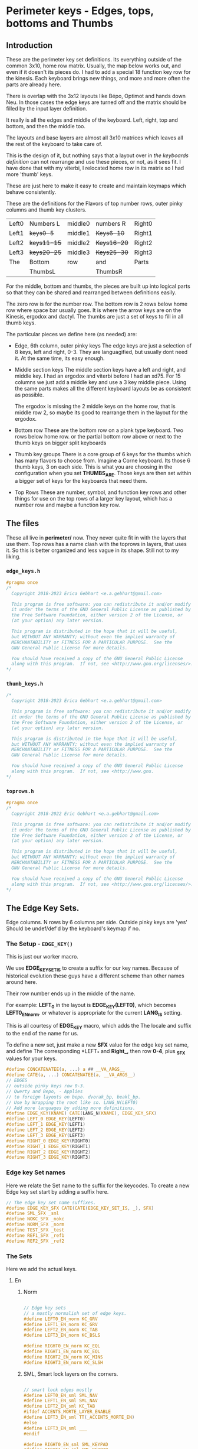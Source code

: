* Perimeter keys - Edges, tops, bottoms and Thumbs

** Introduction

These are the perimeter key set definitions. Its everything outside of
the common 3x10, home row matrix.  Usually, the map below works out,
and even if it doesn't its pieces do. I had to add a special 18 function key row
for the kinesis.  Each keyboard brings new things, and more and more often
the parts are already here.

There is overlap with the
3x12 layouts like Bépo, Optimot and hands down Neu. In those cases
the edge keys are turned off and the matrix should be filled by the input
layer definition.

It really is all the edges and middle of the keyboard.
Left, right, top and bottom, and then the middle too.

The layouts and base layers are almost all 3x10 matrices which leaves
all the rest of the keyboard to take care of.

This is the design of it, but nothing says that a layout over in [[keyboards.org][the keyboards definition]] can not
rearrange and use these pieces, or not, as it sees fit. I have done that with my viterbi, I relocated home row
in its matrix so I had more 'thumb' keys.

These are just here to make it easy to create and maintain keymaps which behave consistently.

These are the definitions for the Flavors of top number rows,
outer pinky columns and thumb key clusters.

     |-------+-----------+---------+-----------+--------|
     | Left0 | Numbers L | middle0 | numbers R | Right0 |
     | Left1 | +keys0-5+   | middle1 | +Keys6-10+  | Right1 |
     | Left2 | +keys11-15+ | middle2 | +Keys16-20+ | Right2 |
     | Left3 | +keys20-25+ | middle3 | +Keys25-30+ | Right3 |
     | The   | Bottom    | row     | and       | Parts  |
     |       | ThumbsL   |         | ThumbsR   |        |

For the middle, bottom and thumbs, the pieces are built up into logical parts so that
they can be shared and rearranged between definitions easily.

      The zero row is for the number row.
      The bottom row is 2 rows below home row where space bar usually goes.
      It is where the arrow keys are on the Kinesis, ergodox and dactyl.
      The thumbs are just a set of keys to fill in all thumb keys.

The particular pieces we define here (as needed) are:

     - Edge, 6th column, outer pinky keys
       The edge keys are just a selection of 8 keys, left and right,  0-3.
       They are languagified, but usually dont need it. At the same time,
       its easy enough.

     - Middle section keys
       The middle section keys have a left and right, and middle key. I had an
       ergodox and viterbi before I had an xd75.  For 15 columns we just add
       a middle key and use a 3 key middle piece.  Using the same parts makes
       all the different keyboard layouts be as consistent as possible.

      The ergodox is missing the 2 middle keys on the home row, that is middle
      row 2, so maybe its good to rearrange them in the layout for the ergodox.

     - Bottom row
       These are the bottom row on a plank type keyboard.  Two rows below home row.
        or the partial bottom row above or next to the thumb keys
        on bigger split keyboards

     - Thumb key groups
       There is a core group of 6 keys for the thumbs which has many flavors to choose
       from.  Imagine a Corne keyboard.  Its those 6 thumb keys, 3 on each side.
       This is what you are choosing in the configuration when you set *THUMBS_ARE*.
       Those keys are then set within a bigger set of keys for the keyboards that need them.

    - Top Rows
      These are number, symbol, and function key rows and other things for use on the top rows of a
      larger key layout, which has a number row and maybe a function key row.

** The files

These all live in *perimeter/* now.  They never quite fit in with the layers that use them.
Top rows has a name clash with the toprows in layers, that uses it.  So this is better
organized and less vague in its shape. Still not to my liking.

*** =edge_keys.h=

#+begin_src C :tangle perimeter/edge_keys.h
#pragma once
/*
  Copyright 2018-2023 Erica Gebhart <e.a.gebhart@gmail.com>

  This program is free software: you can redistribute it and/or modify
  it under the terms of the GNU General Public License as published by
  the Free Software Foundation, either version 2 of the License, or
  (at your option) any later version.

  This program is distributed in the hope that it will be useful,
  but WITHOUT ANY WARRANTY; without even the implied warranty of
  MERCHANTABILITY or FITNESS FOR A PARTICULAR PURPOSE.  See the
  GNU General Public License for more details.

  You should have received a copy of the GNU General Public License
  along with this program.  If not, see <http://www.gnu.org/licenses/>.
*/
#+end_src

*** =thumb_keys.h=

#+begin_src C :tangle perimeter/thumbs.h
/*
  Copyright 2018-2023 Erica Gebhart <e.a.gebhart@gmail.com>

  This program is free software: you can redistribute it and/or modify
  it under the terms of the GNU General Public License as published by
  the Free Software Foundation, either version 2 of the License, or
  (at your option) any later version.

  This program is distributed in the hope that it will be useful,
  but WITHOUT ANY WARRANTY; without even the implied warranty of
  MERCHANTABILITY or FITNESS FOR A PARTICULAR PURPOSE.  See the
  GNU General Public License for more details.

  You should have received a copy of the GNU General Public License
  along with this program.  If not, see <http://www.gnu.
*/
#+end_src

*** =toprows.h=
#+begin_src C :tangle perimeter/toprows.h
#pragma once
/*
  Copyright 2018-2022 Eric Gebhart <e.a.gebhart@gmail.com>

  This program is free software: you can redistribute it and/or modify
  it under the terms of the GNU General Public License as published by
  the Free Software Foundation, either version 2 of the License, or
  (at your option) any later version.

  This program is distributed in the hope that it will be useful,
  but WITHOUT ANY WARRANTY; without even the implied warranty of
  MERCHANTABILITY or FITNESS FOR A PARTICULAR PURPOSE.  See the
  GNU General Public License for more details.

  You should have received a copy of the GNU General Public License
  along with this program.  If not, see <http://www.gnu.org/licenses/>.
*/
#+end_src

** The Edge Key Sets.
Edge columns. N rows by 6 columns per side.
Outside pinky keys are 'yes'
Should be undef/def'd by the keyboard's keymap if no.
*** The Setup - =EDGE_KEY()=

This is just our worker macro.

We use *EDGE_KEY_SET_IS* to create a suffix for our key names.
Because of historical evolution these guys have a different scheme
than other names around here.

Their row number ends up in the middle of the name.

For example:
    *LEFT_0* in the layout is *EDGE_KEY(LEFT0)*, which becomes *LEFT0_EN_norm*.
    or whatever is appropriate for the current *LANG_IS* setting.

This is all courtesy of *EDGE_KEY* macro, which adds the The locale and suffix
to the end of the name for us.

To define a new set, just make a new *SFX* value for the edge key set name,
and define The corresponding *LEFT_* and *Right_,* then row *0-4*, plus *_SFX*  values for your keys.


#+begin_src C :tangle perimeter/edge_keys.h
#define CONCATENATEE(a, ...) a ## __VA_ARGS__
#define CATE(a, ...) CONCATENATEE(a, __VA_ARGS__)
// EDGES
// outside pinky keys row 0-3.
// Qwerty and Bepo, - Applies
// to foreign layouts on bepo. dvorak_bp, beakl_bp.
// Use by Wrapping the root like so. LANG_N(LEFT0)
// Add more languages by adding more definitions.
#define EDGE_KEY(KNAME) CATE(LANG_N(KNAME), EDGE_KEY_SFX)
#define LEFT_0 EDGE_KEY(LEFT0)
#define LEFT_1 EDGE_KEY(LEFT1)
#define LEFT_2 EDGE_KEY(LEFT2)
#define LEFT_3 EDGE_KEY(LEFT3)
#define RIGHT_0 EDGE_KEY(RIGHT0)
#define RIGHT_1 EDGE_KEY(RIGHT1)
#define RIGHT_2 EDGE_KEY(RIGHT2)
#define RIGHT_3 EDGE_KEY(RIGHT3)
#+end_src

*** Edge key Set names

Here we relate the Set name to the suffix for the keycodes.
To create a new Edge key set start by adding a suffix here.

#+begin_src C :tangle perimeter/edge_keys.h
// The edge key set name suffixes.
#define EDGE_KEY_SFX CATE(CATE(EDGE_KEY_SET_IS, _), SFX)
#define SML_SFX _sml
#define NOKC_SFX _nokc
#define NORM_SFX _norm
#define TEST_SFX _test
#define REF1_SFX _ref1
#define REF2_SFX _ref2
#+end_src

*** The Sets

Here we add the actual keys.

**** En
***** Norm

#+begin_src C :tangle perimeter/edge_keys.h

// Edge key sets
// a mostly normalish set of edge keys.
#define LEFT0_EN_norm KC_GRV
#define LEFT1_EN_norm KC_GRV
#define LEFT2_EN_norm KC_TAB
#define LEFT3_EN_norm KC_BSLS

#define RIGHT0_EN_norm KC_EQL
#define RIGHT1_EN_norm KC_EQL
#define RIGHT2_EN_norm KC_MINS
#define RIGHT3_EN_norm KC_SLSH
#+end_src

***** SML, Smart lock layers on the corners.

#+begin_src C :tangle perimeter/edge_keys.h

// smart lock edges mostly
#define LEFT0_EN_sml SML_NAV
#define LEFT1_EN_sml SML_NAV
#define LEFT2_EN_sml KC_TAB
#ifdef ACCENTS_MORTE_LAYER_ENABLE
#define LEFT3_EN_sml TT(_ACCENTS_MORTE_EN)
#else
#define LEFT3_EN_sml ___
#endif

#define RIGHT0_EN_sml SML_KEYPAD
#define RIGHT1_EN_sml SML_KEYPAD
#define RIGHT2_EN_sml KC_MINS
#define RIGHT3_EN_sml TT(_LAYERS)
#+end_src

***** NoKC - no keys, not transparent

#+begin_src C :tangle perimeter/edge_keys.h

// empty no kc edges
#define LEFT0_EN_nokc KC_NO
#define LEFT1_EN_nokc KC_NO
#define LEFT2_EN_nokc KC_NO
#define LEFT3_EN_nokc KC_NO

#define RIGHT0_EN_nokc KC_NO
#define RIGHT1_EN_nokc KC_NO
#define RIGHT2_EN_nokc KC_NO
#define RIGHT3_EN_nokc KC_NO

#+end_src

***** Test: A set to experiment with

#+begin_src C :tangle perimeter/edge_keys.h
//test edge keys
#define LEFT0_EN_test KC_NO
#define LEFT1_EN_test KC_NO
#define LEFT2_EN_test KC_NO
#define LEFT3_EN_test KC_NO

#define RIGHT0_EN_test KC_NO
#define RIGHT1_EN_test KC_NO
#define RIGHT2_EN_test KC_NO
#define RIGHT3_EN_test KC_NO

#+end_src

**** Bepo
***** Norm: A set to experiment with

#+begin_src C :tangle perimeter/edge_keys.h
// bepo
// mostly normal expected things
#define LEFT0_BP_norm BP_GRV
#define LEFT1_BP_norm BP_GRV
#define LEFT2_BP_norm BP_TAB
#define LEFT3_BP_norm BP_BSLS

#define RIGHT0_BP_norm BP_EQL
#define RIGHT1_BP_norm BP_EQL
#define RIGHT2_BP_norm BP_DV_MINS
#define RIGHT3_BP_norm BP_SLSH
#+end_src

***** SML, Smart lock layers on the corners.

#+begin_src C :tangle perimeter/edge_keys.h

// smart locks mostly, tab, mins
#define LEFT0_BP_sml SML_NAV
#define LEFT1_BP_sml SML_NAV
#define LEFT2_BP_sml KC_TAB
#define LEFT3_BP_sml TT(_ACCENTS_MORTE_BP)

#define RIGHT0_BP_sml SML_KEYPAD_BP
#define RIGHT1_BP_sml SML_KEYPAD_BP
#define RIGHT2_BP_sml BP_MINS
#define RIGHT3_BP_sml TT(_LAYERS)
#+end_src

***** NoKC - no keys, not transparent

#+begin_src C :tangle perimeter/edge_keys.h

// empty nokc edges
#define LEFT0_BP_nokc KC_NO
#define LEFT1_BP_nokc KC_NO
#define LEFT2_BP_nokc KC_NO
#define LEFT3_BP_nokc KC_NO

#define RIGHT0_BP_nokc KC_NO
#define RIGHT1_BP_nokc KC_NO
#define RIGHT2_BP_nokc KC_NO
#define RIGHT3_BP_nokc KC_NO
#+end_src

***** Test: A set to experiment with

#+begin_src C :tangle perimeter/edge_keys.h

// test edges
#define LEFT0_BP_test KC_NO
#define LEFT1_BP_test KC_NO
#define LEFT2_BP_test KC_NO
#define LEFT3_BP_test KC_NO

#define RIGHT0_BP_test KC_NO
#define RIGHT1_BP_test KC_NO
#define RIGHT2_BP_test KC_NO
#define RIGHT3_BP_test KC_NO

#+end_src

**** Combo reference layers

***** ref1: Just some names for the ref1 layer

#+begin_src C :tangle perimeter/edge_keys.h
// bepo

// Edges for the combo reference layers.
#define LEFT0_CB_ref1 L0_CB
#define LEFT1_CB_ref1 L1_CB
#define LEFT2_CB_ref1 L2_CB
#define LEFT3_CB_ref1 L3_CB

#define RIGHT0_CB_ref1 R0_CB
#define RIGHT1_CB_ref1 R1_CB
#define RIGHT2_CB_ref1 R2_CB
#define RIGHT3_CB_ref1 R3_CB
#+end_src


***** ref2: Just some names for the ref2 layer

#+begin_src C :tangle perimeter/edge_keys.h

#define LEFT0_CB_ref2 L0_CB2
#define LEFT1_CB_ref2 L1_CB2
#define LEFT2_CB_ref2 L2_CB2
#define LEFT3_CB_ref2 L3_CB2

#define RIGHT0_CB_ref2 R0_CB2
#define RIGHT1_CB_ref2 R1_CB2
#define RIGHT2_CB_ref2 R2_CB2
#define RIGHT3_CB_ref2 R3_CB2

#+end_src

** Middle keys

These are for keyboards with keys further inward than the usual inner index finger column.
Rebound, viterbi, xd75 and ergodox all have something in the middle.  I havent had a keyboard
wider than 15 columns, and that needs 3 middle columns, the rebound only needed one, and everyone
else needed 2 or none in the middle.   So we make a left and a right and then build everything with
them.  Combo ref layers are boring, but we have to do them if we want combos on combo ref layers
in that part of the keyboard. - The ref layer must be fully defined and we are piecing it together like all
the others.

Its up to the keyboard layout to decide what to use when it builds its matrix.

**** Left and right

Use =LN_LAYERNAME= and =LANG_KC= to give locale specific layer names and key codes

#+begin_src C :tangle perimeter/edge_keys.h
/******************************************************************/
/* Middle Keysets for various keyboards                           */
// MIDDLES
/// Middle left and right keys.
/******************************************************************/
#define ___MIDDLE_LT___ OSL(_LAYERS)
#define ___MIDDLE_L1___ LANG_KC(_CCCV)
#define ___MIDDLE_L2___ TO(LN_SYMB)
#define ___MIDDLE_L3___ TO(_NAV)

#define ___MIDDLE_RT___ _X_
#define ___MIDDLE_R1___ LANG_KC(_CCCV)
#define ___MIDDLE_R2___ TO(LN_TOPROWS)
#define ___MIDDLE_R3___ ___
#+end_src

**** 3 keys

Bépo and EN use the same keys.

#+begin_src C :tangle perimeter/edge_keys.h

// There are 3 keys in the middle of a 15x matrix
#define ___3_MIDDLE_T___ ___MIDDLE_LT___,    LCTL(LANG_KC(_A)), ___MIDDLE_RT___
#define ___3_MIDDLE_1___ ___MIDDLE_L1___,    LCTL(LANG_KC(_X)), ___MIDDLE_R1___
#define ___3_MIDDLE_2___ ___MIDDLE_L2___,    TO_RGB,            ___MIDDLE_R2___
#define ___3_MIDDLE_3___ ___MIDDLE_L3___,    TO(LN_SYMB),       ___MIDDLE_R3___

// 2 keys in the middle of a 14x matrix  - For viterbi and ergodox.
#define ___3_MIDDLE_T_EN___ ___3_MIDDLE_T___
#define ___3_MIDDLE_1_EN___ ___3_MIDDLE_1___
#define ___3_MIDDLE_2_EN___ ___3_MIDDLE_2___
#define ___3_MIDDLE_3_EN___ ___3_MIDDLE_3___

#define ___3_MIDDLE_T_BP___ ___3_MIDDLE_T___
#define ___3_MIDDLE_1_BP___ ___3_MIDDLE_1___
#define ___3_MIDDLE_2_BP___ ___3_MIDDLE_2___
#define ___3_MIDDLE_3_BP___ ___3_MIDDLE_3___

#+end_src

**** 2 keys

The same with 2 keys, which is just our Left and Right.

#+begin_src C :tangle perimeter/edge_keys.h
// 2 keys in the middle of a 14x matrix  - For viterbi and ergodox.
#define ___2_MIDDLE_T___ ___MIDDLE_LT___,    ___MIDDLE_RT___
#define ___2_MIDDLE_1___ ___MIDDLE_L1___,    ___MIDDLE_R1___
#define ___2_MIDDLE_2___ ___MIDDLE_L2___,    ___MIDDLE_R2___
#define ___2_MIDDLE_3___ ___MIDDLE_L3___,    ___MIDDLE_R3___

#define ___2_MIDDLE_T_EN___ ___2_MIDDLE_T___
#define ___2_MIDDLE_1_EN___ ___2_MIDDLE_1___
#define ___2_MIDDLE_2_EN___ ___2_MIDDLE_2___
#define ___2_MIDDLE_3_EN___ ___2_MIDDLE_3___

#define ___2_MIDDLE_T_BP___ ___2_MIDDLE_T___
#define ___2_MIDDLE_1_BP___ ___2_MIDDLE_1___
#define ___2_MIDDLE_2_BP___ ___2_MIDDLE_2___
#define ___2_MIDDLE_3_BP___ ___2_MIDDLE_3___

#+end_src

**** Combo ref layers

This is really boring. Except that it helps to know where these are going
when you go to write some combos that use them.

I really should have named these differently but havent had the time to change them.
There are notes in the code somewhere.

Fill these in on the combo ref layers so we can put combos there.
Just a bunch of keycodes that dont do anything but can be assigned to
combos.

***** 2 middle keys

See how T for Top lingers and mixes with 0 as the number row indicator.

****** ref layer 1

#+begin_src C :tangle perimeter/edge_keys.h

#define ___2_MIDDLE_T_CB___ CB_0M1, CB_0M2
#define ___2_MIDDLE_1_CB___ CB_1M1, CB_1M2
#define ___2_MIDDLE_2_CB___ CB_2M1, CB_2M2
#define ___2_MIDDLE_3_CB___ CB_3M1, CB_3M2
#define ___2_MIDDLE_4_CB___ CB_4M1, CB_4M2
#+end_src

****** ref layer 2

#+begin_src C :tangle perimeter/edge_keys.h

#define ___2_MIDDLE_T_CB2___ CB2_0M1, CB2_0M2
#define ___2_MIDDLE_1_CB2___ CB2_1M1, CB2_1M2
#define ___2_MIDDLE_2_CB2___ CB2_2M1, CB2_2M2
#define ___2_MIDDLE_3_CB2___ CB2_3M1, CB2_3M2
#define ___2_MIDDLE_4_CB2___ CB2_4M1, CB2_4M2
#+end_src

***** 3 middle keys

****** ref layer 1

#+begin_src C :tangle perimeter/edge_keys.h
#define ___3_MIDDLE_T_CB___ CB_0M1, CB_0M2, CB_0M3
#define ___3_MIDDLE_1_CB___ CB_1M1, CB_1M2, CB_1M3
#define ___3_MIDDLE_2_CB___ CB_2M1, CB_2M2, CB_2M3
#define ___3_MIDDLE_3_CB___ CB_3M1, CB_3M2, CB_3M3
#define ___3_MIDDLE_4_CB___ CB_4M1, CB_4M2, CB_4M3
#+end_src

****** ref layer 2

#+begin_src C :tangle perimeter/edge_keys.h
#define ___3_MIDDLE_T_CB2___ CB2_0M1, CB2_0M2, CB2_0M3
#define ___3_MIDDLE_1_CB2___ CB2_1M1, CB2_1M2, CB2_1M3
#define ___3_MIDDLE_2_CB2___ CB2_2M1, CB2_2M2, CB2_2M3
#define ___3_MIDDLE_3_CB2___ CB2_3M1, CB2_3M2, CB2_3M3
#define ___3_MIDDLE_4_CB2___ CB2_4M1, CB2_4M2, CB2_4M3

#+end_src

***** Middle bottom row for combo refs.

****** 4 and 5 key sets.

#+begin_src C :tangle perimeter/edge_keys.h

#define ___4_MIDDLE_4_CB___ CB_4M1, CB_4M2, CB_4M3, CB_4M4
#define ___5_MIDDLE_4_CB___ ___4_MIDDLE_4_CB___, CB_4M5

#define ___4_MIDDLE_4_CB2___ CB2_4M1, CB2_4M2, CB2_4M3, CB2_4M4
#define ___5_MIDDLE_4_CB2___ ___4_MIDDLE_4_CB2___, CB2_4M5

#define ___4_LEFT_4_CB___  CB_4L1, CB_4L2, CB_4L3, CB_4L4
#define ___4_RIGHT_4_CB___ CB_4R1, CB_4R2, CB_4R3, CB_4R4

#define ___4_LEFT_4_CB2___ CB2_4L1, CB2_4L2, CB2_4L3, CB2_4L4
#define ___4_RIGHT_4_CB2___ CB2_4R1, CB2_4R2, CB2_4R3, CB2_4R4

#define ___5_LEFT_4_CB___ ___4_LEFT_4_CB___, CB_4L5
#define ___5_RIGHT_4_CB___ ___4_RIGHT_4_CB___, CB_4R5

#define ___5_LEFT_4_CB2___ ___4_LEFT_4_CB2___, CB2_4L5
#define ___5_RIGHT_4_CB2___ ___4_RIGHT_4_CB2___, CB2_4R5
#+end_src

***** The bottom rows

****** 12-13

#+begin_src C :tangle perimeter/edge_keys.h
#define ___13_BOTTOM_CB___ ___5_LEFT_4_CB___,    \
    ___3_MIDDLE_4_CB___,                         \
    ___5_RIGHT_4_CB___

#define ___12_BOTTOM_CB___ ___5_LEFT_4_CB___,    \
    ___2_MIDDLE_4_CB___,                         \
    ___5_RIGHT_4_CB___

#define ___13_BOTTOM_CB2___ ___5_LEFT_4_CB2___,  \
    ___3_MIDDLE_4_CB2___,                        \
    ___5_RIGHT_4_CB2___

#define ___12_BOTTOM_CB2___ ___5_LEFT_4_CB2___,  \
    ___2_MIDDLE_4_CB2___,                 \
    ___5_RIGHT_4_CB2___

#+end_src

***** Bottom left and right.

#+begin_src C :tangle perimeter/edge_keys.h

#define ___4_BOTTOM_LEFT_CB___ ___4_LEFT_4_CB___
#define ___4_BOTTOM_RIGHT_CB___ ___4_RIGHT_4_CB___

#define ___4_BOTTOM_LEFT_CB2___ ___4_LEFT_4_CB2___
#define ___4_BOTTOM_RIGHT_CB2___ ___4_RIGHT_4_CB2___

#define ___5_BOTTOM_LEFT_CB___ ___5_LEFT_4_CB___
#define ___5_BOTTOM_RIGHT_CB___ ___5_RIGHT_4_CB___

#define ___5_BOTTOM_LEFT_CB2___ ___5_LEFT_4_CB2___
#define ___5_BOTTOM_RIGHT_CB2___ ___5_RIGHT_4_CB2___
#+end_src

***** Bottom rows with locale

For the combo ref layers we cheat a little and use CB and CB2 as our locale. This allows us to
use the same mechanism used by the regular layers to get the right keycodes for locale.

#+begin_src C :tangle perimeter/edge_keys.h

// basically a 5th row in a 5x matrix. but maybe a 4th if there isnt a number row.
#define ___15_BOTTOM_CB___  ___5_LEFT_4_CB___,    ___5_MIDDLE_4_CB___, ___5_RIGHT_4_CB___
#define ___15_BOTTOM_CB2___  ___5_LEFT_4_CB2___,    ___5_MIDDLE_4_CB2___, ___5_RIGHT_4_CB2___

#define ___14_BOTTOM_CB___ ___5_LEFT_4_CB___, ___4_MIDDLE_4_CB___, ___5_RIGHT_4_CB___
#define ___14_BOTTOM_CB2___ ___5_LEFT_4_CB2___, ___4_MIDDLE_4_CB2___, ___5_RIGHT_4_CB2___


#+end_src

** Bottom rows
These are the second row below home row.  These are mostly based on
my experience with the kinesis but would also be the space bar row on
a normal keyboard, which I don't own.

*** Middle.

These are all 4 and 5 wide, to give 2 keys to each side.  I use them as middle thumb keys on
an ortho or split.

#+begin_src C :tangle perimeter/edge_keys.h


// becomes the upper thumbs, the real 4th row if we throw away
// the number row at the top.
// this is the 4th row on the viterbi above the thumbrow if the number
// row is not used for numbers.
#define ___4_MIDDLE_4___    LSFT(KC_TAB),    HOME_END,    KC_PGDN, KC_TAB
#define ___4_MIDDLE_4b___   TAB_BKTAB,       HOME_END,    KC_PGDN, KC_PGUP

// bottom middle row of 15 column layout.
// #define ___5_MIDDLE_THUMBS___ CTL_BSPC,    ALT_DEL,     XMONAD_ESC,  ALT_ENT,   CTL_SPC
#define ___5_MIDDLE_THUMBS___ ALT_DEL, BSPC_TOPR, ESC_SYMB, ENT_NAV, SPC_TOPR
#+end_src

*** Bottom Left, Bottom Right
These are the default bottom row on Kinesis, Ergodox and dactyl
***** En, default

Still mostly the same as the kinesis bottom row

#+begin_src C :tangle perimeter/edge_keys.h
/********************************************************************/
/*  The bottom row and thumbs as needed.                            */
/********************************************************************/
// Only the 14 and 15 wide bottom rows have bepo versions.
// all others are handled through macros.

#define ___5_BOTTOM_LEFT___  ___X2___,  KC_INS,  KC_LEFT, KC_RIGHT
#define ___5_BOTTOM_RIGHT___ KC_UP,  KC_DOWN,  KC_BSLS, ___X2___

#define ___5_BOTTOM_LEFT_EN___  ___5_BOTTOM_LEFT___
#define ___5_BOTTOM_RIGHT_EN___  ___5_BOTTOM_RIGHT___

#define ___4_BOTTOM_LEFT___  LCTL(KC_V),  KC_INS,  KC_LEFT,   KC_RIGHT
#define ___4_BOTTOM_RIGHT___ KC_UP,       KC_DOWN, KC_BSLS, LCTL(KC_C)

#define ___4_BOTTOM_LEFT_EN___  ___4___ //___4_BOTTOM_LEFT___
#define ___4_BOTTOM_RIGHT_EN___  ___4___ //___4_BOTTOM_RIGHT___
#+end_src

***** Bépo

Again with bépo, but bepo wants some of that keyboard, because it doesn't really fit in 3x12.
Bépo spills over into the bottom row when it can.

#+begin_src C :tangle perimeter/edge_keys.h
// the bottom rows  for keyboards on bepo.
// bepo on bepo - not enough space to go around....
#define ___5_BOTTOM_LEFT_BP___  _X_,    BP_EACU,  _X_,           KC_LEFT, KC_RIGHT
#define ___5_BOTTOM_RIGHT_BP___ KC_UP,  KC_DOWN,  BP_BSLS,  BP_CCED,  BP_PERC

#define ___4_BOTTOM_LEFT_BP___  LCTL(BP_C),  BP_EACU,  KC_LEFT, KC_RIGHT
#define ___4_BOTTOM_RIGHT_BP___ KC_UP,  KC_DOWN, BP_BSLS,  BP_CCED

// for combo ref layers for kinesis, dactyl and kinesis.
#define ___5_BOTTOM_LEFT_FR___  ___X3___,  KC_LEFT, KC_RIGHT
#define ___5_BOTTOM_RIGHT_FR___ KC_UP,  KC_DOWN,  BP_BSLS, ___X2___
#+end_src

*** Bottom rows.

This just brings them altogether into a nice name we can use in our layouts.
**** 14 and 15 column

#+begin_src C :tangle perimeter/edge_keys.h
// basically a 5th row in a 5x matrix. but maybe a 4th if there isnt a number row.
// need an en, because we a have a BP and we used it directly in the layout.
#define ___15_BOTTOM_EN___  ___5_BOTTOM_LEFT___,    ___5_MIDDLE_THUMBS___, ___5_BOTTOM_RIGHT___
#define ___15_BOTTOM_FR___  ___5_BOTTOM_LEFT_FR___, ___5_MIDDLE_THUMBS___, ___5_BOTTOM_RIGHT_FR___
#define ___15_BOTTOM_BP___  ___5_BOTTOM_LEFT_BP___, ___5_MIDDLE_THUMBS___, ___5_BOTTOM_RIGHT_BP___

// need an en, because we a have a BP and we used it directly in the layout.
#define ___14_BOTTOM_EN___    ___5_BOTTOM_LEFT___,    ___4_MIDDLE_4b___, ___5_BOTTOM_RIGHT___
#define ___14_BOTTOM_FR___ ___5_BOTTOM_LEFT_FR___, ___4_MIDDLE_4b___, ___5_BOTTOM_RIGHT_FR___
#define ___14_BOTTOM_BP___ ___5_BOTTOM_LEFT_BP___, ___4_MIDDLE_4b___, ___5_BOTTOM_RIGHT_BP___

// for the viterbi, turn off everything, just give the basic thumbs.
#define ___14_THUMBS_BOTTOM___   ___X4___, ___6_ERGO_THUMBS___, ___X4___
#+end_src

**** 12 and 13 column
These are from old wrapper code. They still work with a local suffix.

#+begin_src C :tangle perimeter/edge_keys.h
/********************************************************************/
/* BOTTOMS, sorta like THUMBS                                       */
/********************************************************************/
// for xd75 or other layouts with a center column.

  // for a last, 4th thumb row. for rebound.
  // backtab, home end, ----, pgup, pgdn, tab ?
#define ___13_BOTTOM___                                           \
  KC_BKTAB, HOME_END, KC_TAB, TT(_NAV), BSPC_SYMB, ESC_TOPR,      \
    OSL(_LAYERS),                                               \
    ENT_NAV, SPC_TOPR, KC_LEFT, KC_PGUP, KC_PGDN, KC_RIGHT

#define ___13_BOTTOM_EN___ ___13_BOTTOM___
#define ___13_BOTTOM_BP___ ___13_BOTTOM___

#define ___12_BOTTOM___                                         \
  KC_BKTAB, HOME_END, KC_TAB, TT(_NAV), BSPC_SYMB, ESC_TOPR,    \
    ENT_NAV, SPC_TOPR, KC_LEFT, KC_PGUP, KC_PGDN, KC_RIGHT

#define ___12_BOTTOM_EN___ ___12_BOTTOM___
#define ___12_BOTTOM_BP___ ___12_BOTTOM___

#+end_src

** Thumbs
*** Introduction
The thumb keys are defined together, left and right,  split them down the middle evenly as you think
about them.  The number at the front is the number of keys in the key set.

It evolved this way, and I haven't changed it. *___6_ergo_thumbs_* is the prefix for the changing
group of the 6 central thumb keys.

Some keyboards like the kinesis, ergodox and kyria have one or more rows above which
must integrate into the layout, they are sometimes defined as part of another row.
These are defined as smaller pieces so that can be done as needed at the layout level.

*** Upper thumb key parts

These are the extra keys that go above the bottom row of thumb keys on keyboards
like the kyria, kinesis, ergodox and dactyl.

I just define them here so they are consistent with each other and then use them as needed.
A number in front is the number of keys, the number at the back is the intended row.

#+begin_src C :tangle perimeter/thumbs.h
// Split thumbs.

// Split these down the middle to think in left and right hand.
// Top row on kinesis, ergodox, etc.
#define ___THUMBS_1___                                  \
  ___X___  , MO_ADJUST,   MO_LAYERS, OSL(LN_TOPROWS)

// Middle row on kinesis, ergodox, etc.
#define ___THUMBS_2___   HOME_END,   KC_PGUP

#define ___4_THUMBS_1___  ___X___, KC_HOME, KC_PGUP, OSL(LN_TOPROWS)
#define ___6_THUMBS_2___  KC_LSFT,    KC_BKTAB, KC_END,  KC_PGDN, KC_TAB, KC_RSFT
#define ___6_THUMBS_2_CB___  KC_LSFT,    KC_BKTAB, KC_END,  KC_PGDN, KC_TAB, KC_RSFT

#define ___6_THUMBS_2a___ BSPC_SYMB, ESC_TOPR, ESC_TOPR, ENT_NAV, ENT_NAV, SPC_TOPR
#define ___6_THUMBS_2a_CB___ BSPC_SYMB, ESC_TOPR, ESC_TOPR, ENT_NAV, ENT_NAV, SPC_TOPR
#+end_src

*** Kyria and Franken kyria

My franken kyria, weird thumbs.  Regular kyria uses the normal 6 key definitions.

#+begin_src C :tangle perimeter/thumbs.h
// for the kyria these are the 4 upper thumb keys.
#define ___4_THUMBS_def___       OS_LALT, OS_LCTL, SML_NAV, OS_LSFT

// frankenkyria
// top row of u.
// define something as the top two thumb keys on each side.
//
#define ___4_THUMBS_fkyria_ltr_def___  \
  BSPC_SYMB, GUI_ESC, ENT_NAV, ACCENTS_RALT
#define ___4_THUMBS_fkyria_def___  \
  SML_NAV, OSL_SYMB, OS_LSFT, KC_TAB

// bottom row of u.  ie. middle. Plus the first key 4th row.
// 6_urgo  Has arrows for the franken kyria.
#define ___6_ERGO_THUMBS_fkyria___                              \
  KC_RIGHT, GUI_ESC, BSPC_SYMB, SPC_TOPR, ENT_NAV,  KC_UP
#define ___6_ERGO_THUMBS_fkyria_ltr___                          \
  KC_RIGHT, GUI_ESC, TH_LTR_SYM, SPC_TOPR, ENT_NAV, KC_UP

// This ends up in 10_ergo_thumbs below. Cause thats what we need.
// We need the left arrow and the down arrow on the inside, then whatever
// on the outer 2 bottom corner keys. Smart lock Nav and keypad ?
// Outer franken kyria thumbs.
// SML_NAV KC_LEFT   6-ergo thumbs   KC_DOWN SML_KEYPAD.

#+end_src

*** Flavors - The Definitions !!
These are the actual definitions of the thumb key sets.
They are all groups of 6 keys. 3 for the left side 3 for the right side. Going from left to right.

They are named by their functionality, thumb keys with mods, or layers, or just transparent,
or keypad type keys, etc.  I've used all of these at some time or another, I keep changing
and trying new things. The possibilities are endless.

There are thumb key groups which accomodate alpha keys on thumb which is common with
hands down and a few other layouts.

**** Layers

#+begin_src C :tangle perimeter/thumbs.h

#define ___6_ERGO_THUMBS_layers___                              \
  SML_NAV, BSPC_SYMB, ESC_TOPR, ENT_NAV, SPC_TOPR, ACCCENTS_RALT

#+end_src

**** Transparent

#+begin_src C :tangle perimeter/thumbs.h
// Transparent.
#define ___6_ERGO_THUMBS_trns___ ___6___

#+end_src

**** Test

#+begin_src C :tangle perimeter/thumbs.h
// A place to test stuff.
#define ___6_ERGO_THUMBS_tst___                                 \
  TT_KEYPAD, BSPC_SYMB, ESC_TOPR, ENT_NAV, SPC_TOPR, KC_XM_PORD

#+end_src

**** Mods

#+begin_src C :tangle perimeter/thumbs.h
#define ___6_ERGO_THUMBS_mods___                                \
  ALT_DEL, CTL_BSPC, GUI_ESC,  ALT_ENT, CTL_SPC, XC_XM_PORD

#+end_src

**** Mods and Layers

#+begin_src C :tangle perimeter/thumbs.h
#define ___6_ERGO_THUMBS_mod_layers___                          \
  ALT_DEL, BSPC_SYMB, GUI_ESC,  CTL_ENT, SPC_TOPR, ACCENTS_RALT

#+end_src

**** Mod Layers Nav

#+begin_src C :tangle perimeter/thumbs.h
#define ___6_ERGO_THUMBS_mod_layers_nav___                      \
  ALT_DEL, BSPC_SYMB, GUI_ESC,  ENT_NAV, SPC_TOPR, ACCENTS_RALT

// kinesis has the big keys closer, not further
// move enter and space -> so they are on the big easy keys.
#define ___6_ERGO_THUMBS_mod_layers_nav_kinesis___                      \
  BSPC_SYMB, SML_KEYPAD, GUI_ESC,  ACCENTS_RALT, ENT_NAV, SPC_TOPR

#define ___6_ERGO_THUMBS_mod_layers_nav_kinesis_ltr___                  \
  BSPC_SYMB, TH_LTR_SYM, GUI_ESC,  ACCENTS_RALT, ENT_NAV, SPC_TOPR

#+end_src

**** Left alpha thumb

#+begin_src C :tangle perimeter/thumbs.h
// for keymaps that need a letter on the thumb.
#define ___6_ERGO_THUMBS_left_letter___                                 \
  BSPC_ALT, TH_LTR_SYM, GUI_ESC,  ENT_NAV, SPC_TOPR, KC_TAB

#+end_src

**** Hands Down

#+begin_src C :tangle perimeter/thumbs.h
// an attempt at an approximation of the HD thumbs as they are on the site.
// really should be expected to be a starting point that doesnt strand you.
#define ___6_ERGO_THUMBS_hd___                                  \
  BSPC_ALT, TH_LTR_SYM, GUI_ESC, ENT_NAV, SPC_TOPR, ACCENTS_CTL
#define ___6_ERGO_THUMBS_hd_a___                                        \
  OS_LSHIFT, TH_LTR_SYM, GUI_ESC, BSPC_ALT, SPC_TOPR, ACCENTS_CTL
#define ___6_ERGO_THUMBS_hd_simple___                   \
  MO_SYMB, THUMB_LETTER, KC_ENT, KC_BSPC, KC_SPC, MO_TOPROWS
/* HD dash has thumbs of ,; and .:        */
#define ___6_ERGO_THUMBS_hd_dash___                                     \
  LANG_KC(TL_COMM), TL_DOT_SYMB, GUI_ESC, ENT_NAV, SPC_TOPR, BSPC_NUM

#+end_src

**** Miryoku

#+begin_src C :tangle perimeter/thumbs.h
// miryoku thumbs, either its toprows or keypad for numbers.
#define ___6_ERGO_THUMBS_miryoku_tr___                          \
  ESC_MEDIA, SPACE_NAV, TAB_NAVM,  ENT_SYM, BSPC_TOPR, DEL_FUN
#define ___6_ERGO_THUMBS_miryoku___                             \
  ESC_MEDIA, SPACE_NAV, TAB_NAVM,  ENT_SYM, BSPC_NUM, DEL_FUN
// lose the tab key, put a letter where space was.
// move space to the right side, put backspace where tab was.
#define ___6_ERGO_THUMBS_miryoku_ltr___                         \
  ESC_MEDIA, TH_LTR_NAV, BSPC_NAVm,  ENT_SYM, SPC_NUM, DEL_FUN
#define ___6_ERGO_THUMBS_miryoku_tr_ltr___                      \
  ESC_MEDIA, TH_LTR_NAV, BSPC_NAVm,  ENT_SYM, SPC_TOPR, DEL_FUN

#define ___6_ERGO_THUMBS_miryoku_ltr_tab___                      \
  BSPC_MEDIA, TH_LTR_NAV, TAB_NAVM,    ENT_SYM, SPC_NUM, DEL_FUN

#define ___6_ERGO_THUMBS_miryoku_tr_ltr_tab___                   \
  BSPC_MEDIA, TH_LTR_NAV, TAB_NAVM,    ENT_SYM, SPC_TOPR, DEL_FUN

#+end_src

**** Media, mouse, keypad...

#+begin_src C :tangle perimeter/thumbs.h
#define ___6_ERGO_THUMBS_media___ ___3___, ___STOP_PLAY_MUTE___
#define ___6_ERGO_THUMBS_mouse___ ___3___, ___3MOUSE_BTNS_R___
#define ___6_ERGO_THUMBS_keypad___ \
  LANG_KC(_DOT), LANG_KC(_0), LANG_KC(_MINS), ___3___
#define ___6_ERGO_THUMBS_symb___                                \
  LANG_KC(_OCPRN), LANG_KC(_RPRN), LANG_KC(_UNDS), ___3___

#+end_src

**** Beakl Wi

#+begin_src C :tangle perimeter/thumbs.h
// So here's the beakl wi thumbs adapted to this combined layer system.
//
#define ___6_ERGO_THUMBS_WI___                                  \
  ESC_TOPR, I_SYMB, TAB_NUM,  ENT_NAV, SPC_SYMB, BSPC_NAV

// Like my other thumb rows. With an I.
#define ___6_ERGO_THUMBS_WIa___                                 \
  BSPC_NAV, I_SYMB, ESC_TOPR, ENT_NAV, SPC_TOPR, TAB_NUM
#+end_src

**** Combo reference layer fill.

#+begin_src C :tangle perimeter/thumbs.h
#define ___6_ERGO_THUMBS_COMBO___ CB_TH1, CB_TH2, CB_TH3, CB_TH4, CB_TH5, CB_TH6
#define ___6_ERGO_THUMBS_COMBO2___ CB2_TH1, CB2_TH2, CB2_TH3, CB2_TH4, CB2_TH5, CB2_TH6

#+end_src


*** Flavor Suffix Selector

*THUMB_EXT* is the thumb name extension to be used for a configuration choice of thumbs.

We give it a name for thumbs are, like DEFAULT, or TRNS, MODS, or MIRYOKU, and we get a name
that resolves to set of keys we've defined above.  Later it is resolved the rest of the way.

This is basically a suffix selector for the name we give it. The result of this is used later,
with *___6_ERGO_THUMBS_* to create a full name.  Combine the parts to get the name that should
be defined above.  For something like a ferris, a *4_ergo_thumbs* variant, perhaps with a better name
should be created.

#+begin_src C :tangle perimeter/thumbs.h
// Give the right symbol suffix by the value of THUMBS_ARE
// Basically we choose the right cluster here, so the layout
// level doesn't know or care.
//
// ___foo  --> ___foo_WI___, or ___foo_WIa___, or ___foo_def___.
// THUMBS_ARE = WI, or WIa, or DEFAULT, TEST, TRNS, MOD_LAYERS, etc.
// the value of THUMB_LETTER is the key used when needed.
#define THUMB_EXT CAT(THUMBS_ARE, _EXT)
#define WI_EXT _WI___
#define WIa_EXT _WIa___
#define DEFAULT_EXT _mod_layers_nav___  //change this to change the default.
#define TEST_EXT _tst___
#define TRNS_EXT _trns___
#define MODS_EXT _mods___
#define LAYERS_EXT _layers___
#define MODS_LAYERS_EXT _mod_layers___
#define MODS_LAYERS_NAV_EXT _mod_layers_nav___
#define MIRYOKU_EXT _miryoku___
#define MIRYOKU_TR_EXT _miryoku_tr___
#define MIRYOKU_LTR_EXT _miryoku_ltr___  // miryoku versions with a letter
#define MIRYOKU_LTR_TAB_EXT _miryoku_ltr_tab___
#define MIRYOKU_TR_LTR_EXT _miryoku_tr_ltr___
#define MIRYOKU_TR_LTR_TAB_EXT _miryoku_tr_ltr_tab___
#define TH_LTR_EXT _left_letter___ // takes a letter for the left thumb.
#define HD_DASH_EXT _hd_dash___
#define HD_EXT _hd___  // takes a letter for the left thumb.
#define HDA_EXT _hd_a___  // relocate backspace
#define HD_SIMPLE_EXT _hd_simple___  // no LTs or MT´s.
#define FKYRIA_EXT _fkyria___
#define FKYRIA_LTR_EXT _fkyria_ltr___
#define KINESIS_EXT _mod_layers_nav_kinesis___
#define KINESIS_LTR_EXT _mod_layers_nav_kinesis_ltr___
// for the function layers
#define COMBO_EXT _COMBO___
#define COMBO2_EXT _COMBO2___
#define MEDIA_THUMBS_EXT _media___
#define MOUSE_THUMBS_EXT _mouse___
#define KEYPAD_THUMBS_EXT _keypad___
#define SYMB_THUMBS_EXT _symb___
#+end_src

*** Selection Target names
These are names that we can use in our layouts, that will unravel to the thumb keys we want.
There are thumb sets with 6, 10, 12 and 16 keys. All have the same core 6 thumbs.
The first define here is the trick. It builds a name from our 6 ergo thumbs prefix and whatever
our flavor selector *THUMB_EXT* macro gave it. That is the name of the thumb key set we
will use.

This 6 key macro is then used in all other thumb key set definitions so they will all  be the same
at their core.

**** The core 6 keys, eg. Corne.

The real flavor selector is acting here.

#+begin_src C :tangle perimeter/thumbs.h
#define ___6_ERGO_THUMBS___ CAT2(___6_ERGO_THUMBS, THUMB_EXT)
#+end_src

**** 6 keys per side, eg. Kinesis, Ergodox, Dactyl

When the layout calls
#+begin_src C
MAP_CHUNK(___12_DOX_ALL_THUMBS)
#+end_src

That turns into:
 =___12_DOX_ALL_THUMBS_EN___= or =___12_DOX_ALL_THUMBS_BP___=, etc.
 In most cases thumb keys seem to not need too many locale / language considerations.

#+begin_src C :tangle perimeter/thumbs.h

/* // consolidated for kinesis, ergodox, and dactyl */
/* //for the ergodox and kinesis. */
//___12___

#define ___12_DOX_ALL_THUMBS___ \
          ___THUMBS_1___,       \
          ___THUMBS_2___,       \
          ___6_ERGO_THUMBS___

#define ___12_DOX_ALL_THUMBS_EN___ ___12_DOX_ALL_THUMBS___
#define ___12_DOX_ALL_THUMBS_BP___ ___12_DOX_ALL_THUMBS___
#+end_src

**** 7 keys per side, eg. The Kyria.

The Kyria has 4 keys in the middle of the row above, and 10 keys on the bottom row
of the matrix which gives us the other 5 thumb keys on each side.
*___6_ERGO_THUMBS___* goes in the middle of the 10 keys and unravels to whatever it
should based on what was chosen in the config.

Two default key sets, a 4 and a 10. Then we use them everywhere we want them.


To do this properly I should make a new keyboard definition for the franken kyria.
or maybe do a choice for the 10 ergo thumbs.


#+begin_src C :tangle perimeter/thumbs.h
#define ___10_ERGO_THUMBS_def___ _X_, _X_, ___6_ERGO_THUMBS___, _X_, _X_

// #define ___4_THUMBS_EN___ ___4_THUMBS_def___
// #define ___4_THUMBS_BP___ ___4_THUMBS_def___
// #define ___10_ERGO_THUMBS_EN___ ___10_ERGO_THUMBS_def___
// #define ___10_ERGO_THUMBS_BP___ ___10_ERGO_THUMBS_def___
// #define SML_NAV KC_LEFT   6-ergo thumbs   KC_DOWN SML_KEYPAD.

#define ___10_ERGO_THUMBS_fkyria_def___ OSL_ACCENTS, KC_LEFT,  \
    ___6_ERGO_THUMBS___, KC_DOWN, SML_KEYPAD

#define ___4_THUMBS_fkyria_EN___ ___4_THUMBS_fkyria_def___
#define ___4_THUMBS_fkyria_BP___ ___4_THUMBS_fkyria_def___

#define ___4_THUMBS_EN___ ___4_THUMBS_fkyria_def___
#define ___4_THUMBS_BP___ ___4_THUMBS_fkyria_def___
#define ___10_ERGO_THUMBS_EN___ ___10_ERGO_THUMBS_fkyria_def___
#define ___10_ERGO_THUMBS_BP___ ___10_ERGO_THUMBS_fkyria_def___
#+end_src

**** 16 thumb keys - My weird dactyl

Craziness. 8 thumb keys per side.

#+begin_src C :tangle perimeter/thumbs.h
#define ___16_ALL_THUMBS___                     \
  ___4_THUMBS_1___,                             \
    ___6_THUMBS_2___,                           \
    ___6_ERGO_THUMBS___

#define ___16_ALL_THUMBS_EN___ ___16_ALL_THUMBS___
#define ___16_ALL_THUMBS_BP___ ___16_ALL_THUMBS___
#define ___16_ALL_THUMBSa___                    \
  ___4_THUMBS_1___,                             \
    ___6_THUMBS_2a___,                          \
    ___6_ERGO_THUMBS___

#define ___16_ALL_THUMBSa_EN___ ___16_ALL_THUMBSa___
#define ___16_ALL_THUMBSa_BP___ ___16_ALL_THUMBSa___
#+end_src

**** The Combo Reference layers.

These are just combo reference made up key codes so we can put different combos on
our thumbs using the reference layers if we want to.

***** Reference layer One.
#+begin_src C :tangle perimeter/thumbs.h
// combo reference layer thumbs for the kyria.
// for the kyria, note the odd numbering...a 0 row, and a,b,c,d for the extras
// on either side of the central 6 thumbs.
#define ___2_THUMBS_CB___       CB_1TH1,   CB_1TH2
#define ___4_THUMBS_CB___       CB_0TH1,   CB_0TH2, CB_0TH3, CB_0TH4
#define ___6_THUMBS_CB___       CB_1TH1,   CB_1TH2, CB_1TH3, CB_1TH4, CB_1TH5, CB_1TH6

#define ___10_ERGO_THUMBS_CB___ CB_THA,    CB_THB,      \
    ___6_ERGO_THUMBS___, CB_THC, CB_THD
#define ___12_ERGO_THUMBS_CB___ ___2_THUMBS_CB___,              \
    CB_THA,    CB_THB,  ___6_ERGO_THUMBS___, CB_THC, CB_THD
#define ___12_DOX_ALL_THUMBS_CB___ ___4_THUMBS_CB___, ___2_THUMBS_CB___, ___6_ERGO_THUMBS___
#define ___16_DOX_ALL_THUMBS_CB___ ___4_THUMBS_CB___, ___6_THUMBS_2_CB___, ___6_ERGO_THUMBS___
#define ___16_DOX_ALL_THUMBSa_CB___ ___4_THUMBS_CB___, ___6_THUMBS_2a_CB___, ___6_ERGO_THUMBS___

#+end_src

***** Reference layer two.

#+begin_src C :tangle perimeter/thumbs.h


#define ___2_THUMBS_CB2___       CB2_1TH1, CB2_1TH2
#define ___4_THUMBS_CB2___       CB2_0TH1, CB2_0TH2, CB2_0TH3, CB2_0TH4
#define ___6_THUMBS_CB2___       CB2_1TH1, CB2_1TH2, CB2_1TH3, CB2_1TH4, CB2_1TH5, CB2_1TH6
#define ___10_ERGO_THUMBS_CB2___ CB2_THA,  CB2_THB,     \
    ___6_ERGO_THUMBS___, CB2_THC, CB2_THD
#define ___12_ERGO_THUMBS_CB2___ ___2_THUMBS_CB2___,      \
    CB2_THA,  CB2_THB, ___6_ERGO_THUMBS___, CB2_THC, CB2_THD
#define ___12_DOX_ALL_THUMBS_CB2___ ___4_THUMBS_CB2___, ___2_THUMBS_CB2___, ___6_ERGO_THUMBS___
#define ___16_DOX_ALL_THUMBS_CB2___ ___4_THUMBS_CB2___, ___6_THUMBS_2_CB2___, ___6_ERGO_THUMBS___
#define ___16_DOX_ALL_THUMBSa_CB2___ ___4_THUMBS_CB2___, ___6_THUMBS_2a_CB2___, ___6_ERGO_THUMBS___

#+end_src


** Odd remnant? Commented out to see.

Im really not sure what this was intended to be. It appears that they are no longer used.
The only references to *EXP_THUMB_EXT* are these two lines here, and there is no reference
to them and I cannot see that they are constructed either.

Commented them out to see if anything blows up.

#+begin_src C :tangle perimeter/thumbs.h
// for the kyria, mostly for the combo reference layers.
// #define ___10_ERGO_THUMBS___ CATR(___10_ERGO_THUMBS, EXP_THUMB_EXT)
// #define ___4_THUMBS___ CAT2(___4_THUMBS, EXP_THUMB_EXT)
#+end_src

#+begin_src C :tangle perimeter/thumbs.h
// Basically give the same 4 top thumbs and bottom outer 4 thumbs for everyone.
// Could be different for every one, but the core 6 is enough for now I think.
// Everyone is the same except the combo reference layers.
// Let 6 ERGO_THUMBS do it´s thing inside.
#define EXP_THUMB_EXT CAT(THUMBS_ARE, _EXP_EXT)
#define WI_EXP_EXT _def___
#define WIa_EXP_EXT _def___
#define DEFAULT_EXP_EXT _def___
#define TEST_EXP_EXT _def___
#define TRNS_EXP_EXT _def___
#define MODS_EXP_EXT _def___
#define LAYERS_EXP_EXT _def___
#define MODS_LAYERS_EXP_EXT _def___
#define MODS_LAYERS_NAV_EXP_EXT _def___
#define MIRYOKU_EXP_EXT _def___
#define MIRYOKU_TR_EXP_EXT _def___
#define MIRYOKU_LTR_EXP_EXT _def___
#define MIRYOKU_TR_LTR_EXP_EXT _def___
#define TH_LTR_EXP_EXT _def___
#define HD_DASH_EXP_EXT _def___
#define HD_EXP_EXT _def___
#define HDA_EXP_EXT _def___
#define HD_SIMPLE_EXP_EXT _def___
// for the function layers
#define COMBO_EXP_EXT _COMBO___
#define COMBO2_EXT _COMBO2___
#define MEDIA_THUMBS_EXP_EXT _def___
#define MOUSE_THUMBS_EXP_EXT _def___
#define KEYPAD_THUMBS_EXP_EXT _def___
#define SYMB_THUMBS_EXP_EXT _def___
#+end_src

** Top Rows

These are some row definitions for and from the number row.  There are numbers
rows of different types as well as symbol and function key rows. They dont necessarily have
to go on top either thats just where their inspiration came from.

Note that the ones that need it are wrapped in *LANG_* macros so they can be used directly in the maps
without further LANG wrapping.

*** Mods Row

Here are some Smart lock and one-shot mods to play with.

#+begin_src C :tangle perimeter/toprows.h
// 5 wide, with the two shot control.
#define ___OS_MODS_L___   OS_LGUI, OS_LALT, OS_LCTL, OS_LSFT, TS_LCTL
#define ___OS_MODS_R___   TS_RCTL, OS_RSFT, OS_RCTL, OS_RALT, OS_RGUI
// 4 wide.
#define ___SML_MODS_L___  SMLM_LGUI, SMLM_LALT, SMLM_LCTL, SMLM_LSFT
#define ___SML_MODS_R___  SMLM_RSFT, SMLM_RCTL, SMLM_RALT, SMLM_RGUI


//#define ___MODS_ROW___ ___OS_MODS_L___, ___, ___SML_MODS_R___
#define ___MODS_ROW___ ___SML_MODS_L___, ___, ___OS_MODS_R___
#+end_src

*** Number Rows

Some different number rows to choose from

**** 1-9,0 - just normal.

#+begin_src C :tangle perimeter/toprows.h
/*******************************************************************/
/** TOP ROWS  Func,Symbols, Numbers you find there.               **/
/*******************************************************************/
// ltkc  language target keycode DV, BK, BKW, NONE
//   _1 = DV_1 or _1 = BP_DV_1 or KC_1
#define ___10_NUMBERS___                                \
  LANG_ROW(_1, _2, _3, _4, _5, _6, _7, _8, _9, _0)
#+end_src

**** Beakl 15 - 40123 76598

#+begin_src C :tangle perimeter/toprows.h
/*  40123 76598  */
#define ___10_NUMBERS_BEAKL15___                        \
  LANG_ROW(_4, _0, _1, _2, _3, _7, _6, _5, _9, _8)
#+end_src

**** Beakl 19 - 32104 76598

This rolls the opposite way from Beakl 15.

#+begin_src C :tangle perimeter/toprows.h

/*  32104 76598  */
#define ___10_NUMBERS_BEAKL19___                        \
  LANG_ROW(_3, _2, _1, _0, _4, _7, _6, _5, _9, _8)
#+end_src

**** Suggestions from @JohnM
- 8423671059
- 6523891047

#+begin_src C :tangle perimeter/toprows.h

#define ___10_NUMBERS_JOHNM___                  \
  LANG_ROW(_8, _4, _2, _3, _6, _7, _1, _0, _5, _9)

#define ___10_NUMBERS_JOHNM2___                         \
  LANG_ROW(_6, _5, _2, _3, _8, _9, _1, _0, _4, _7)
#+end_src

*** Symbol Rows

These are all standard, Bépo has numbers shifted instead of symbols. It also likes 12 columns if it can get it.

#+begin_src C :tangle perimeter/toprows.h

// a top symbol row if someone wants it.
#define ___10_SYMBOLS___                                                \
  LANG_ROW(_EXLM, _AT, _HASH, _DLR, _PERC, _CIRC, _AMPR, _ASTR, _LPRN, _RPRN)

// standard bepo top row
#define ___10_SYMBOLS_BEPO___                                           \
  LANG_ROW(_DQUO, _LDAQ, _RDAQ, _LPRN, _RPRN, _AT, _PLUS, _MINS, _SLSH, _ASTR)

#define ___12_SYMBOLS_BEPO___                           \
  LANG_ROW12(_DLR, _DQUO, _LDAQ, _RDAQ, _LPRN, _RPRN,   \
             _AT,  _PLUS, _MINS, _SLSH, _ASTR, _EQL)
#+end_src

*** Function key Rows

Function keys. 10, 12, wide regular, and beakl 15 order.

#+begin_src C :tangle perimeter/toprows.h

// function key rows work for everyone.
#define ___10_FUNCS___                                                  \
  KC_F1, KC_F2, KC_F3, KC_F4, KC_F5, KC_F6, KC_F7, KC_F8, KC_F9, KC_F10

#define ___12_FUNCS___ ___10_FUNCS___, KC_F11, KC_F12

#define ___10_FUNCS_BEAKL15___                  \
  KC_F4,   KC_F10,   KC_F1,   KC_F2,   KC_F3,   \
    KC_F7,   KC_F6,   KC_F5,   KC_F9,   KC_F8

#define ___12_FUNCS_BEAKL15___ KC_F11, ___10_FUNCS_BEAKL15___, KC_F12
#+end_src

*** Kinesis Function key Row. 18 keys!

Too many, too small and squishy. I never use them.

#+begin_src C :tangle perimeter/toprows.h
// Kinesis function key row. I don't use them. but might as well define them.
#define ___KINTFUNC_L___ KC_ESC, KC_F1, KC_F2, KC_F3, KC_F4, KC_F5, KC_F6, KC_F7, KC_F8
// #define ___KINTFUNC_RIGHT___ KC_F9, KC_F10, KC_F11, KC_F12, KC_PSCR, KC_SCRL, KC_PAUS, KC_FN0, QK_BOOT
#define ___KINTFUNC_R___ KC_F9, KC_F10, KC_F11, KC_F12, XXX, XXX, XXX, XXX, QK_BOOT
#+end_src


** Summary
Perimeter keys are basically all the parts of the keyboard which are outside of
the 3x5 left and right hand rectangle that surrounds home row.  Here we can
define edge keys and middle key sections that can be used in our keyboard's
layout to pad out all the keys we need. We then have bottom and top rows
to choose from or make up, and a variety of thumb key sets to choose from.

Edge keys and thumb keys can be given names so they can easily be selected
in the configuration.

The 6 ergo thumb keys are super easy to change or add to so that
experimenting with thumb key configurations is easy to do.

All of it really just boils down to configuration choices.  This file connects those
choices to the actual definitions when building it parts for the keymap.
